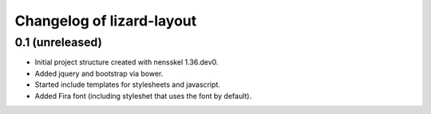 Changelog of lizard-layout
===================================================


0.1 (unreleased)
----------------

- Initial project structure created with nensskel 1.36.dev0.

- Added jquery and bootstrap via bower.

- Started include templates for stylesheets and javascript.

- Added Fira font (including styleshet that uses the font by default).
